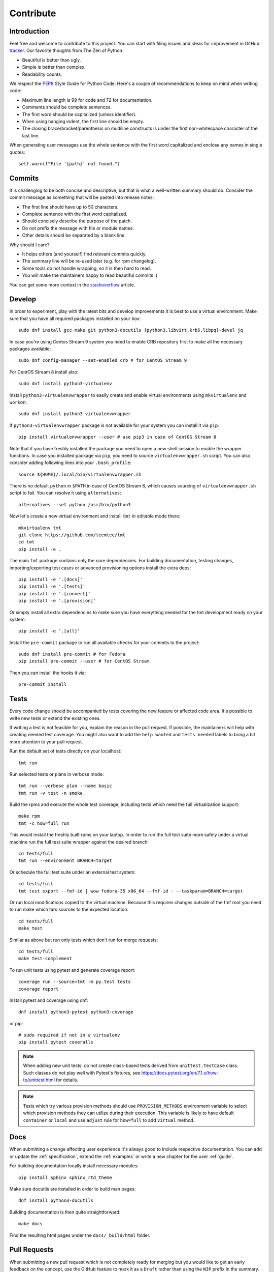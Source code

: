 .. _contribute:

==================
    Contribute
==================


Introduction
~~~~~~~~~~~~~~~~~~~~~~~~~~~~~~~~~~~~~~~~~~~~~~~~~~~~~~~~~~~~~~~~~~

Feel free and welcome to contribute to this project. You can start
with filing issues and ideas for improvement in GitHub tracker__.
Our favorite thoughts from The Zen of Python:

* Beautiful is better than ugly.
* Simple is better than complex.
* Readability counts.

We respect the `PEP8`__ Style Guide for Python Code. Here's a
couple of recommendations to keep on mind when writing code:

* Maximum line length is 99 for code and 72 for documentation.
* Comments should be complete sentences.
* The first word should be capitalized (unless identifier).
* When using hanging indent, the first line should be empty.
* The closing brace/bracket/parenthesis on multiline constructs
  is under the first non-whitespace character of the last line.

When generating user messages use the whole sentence with the
first word capitalized and enclose any names in single quotes::

    self.warn(f"File '{path}' not found.")

__ https://github.com/teemtee/tmt
__ https://www.python.org/dev/peps/pep-0008/


Commits
~~~~~~~~~~~~~~~~~~~~~~~~~~~~~~~~~~~~~~~~~~~~~~~~~~~~~~~~~~~~~~~~~~

It is challenging to be both concise and descriptive, but that is
what a well-written summary should do. Consider the commit message
as something that will be pasted into release notes:

* The first line should have up to 50 characters.
* Complete sentence with the first word capitalized.
* Should concisely describe the purpose of the patch.
* Do not prefix the message with file or module names.
* Other details should be separated by a blank line.

Why should I care?

* It helps others (and yourself) find relevant commits quickly.
* The summary line will be re-used later (e.g. for rpm changelog).
* Some tools do not handle wrapping, so it is then hard to read.
* You will make the maintainers happy to read beautiful commits :)

You can get some more context in the `stackoverflow`__ article.

__ http://stackoverflow.com/questions/2290016/


Develop
~~~~~~~~~~~~~~~~~~~~~~~~~~~~~~~~~~~~~~~~~~~~~~~~~~~~~~~~~~~~~~~~~~

In order to experiment, play with the latest bits and develop
improvements it is best to use a virtual environment. Make sure
that you have all required packages installed on your box::

    sudo dnf install gcc make git python3-docutils {python3,libvirt,krb5,libpq}-devel jq

In case you're using Centos Stream 9 system you need to enable CRB
repository first to make all the necessary packages available::

    sudo dnf config-manager --set-enabled crb # for CentOS Stream 9

For CentOS Stream 8 install also::

    sudo dnf install python3-virtualenv

Install ``python3-virtualenvwrapper`` to easily create and enable
virtual environments using ``mkvirtualenv`` and ``workon``::

    sudo dnf install python3-virtualenvwrapper

If ``python3-virtualenvwrapper`` package is not available for your
system you can install it via ``pip``::

    pip install virtualenvwrapper --user # use pip3 in case of CentOS Stream 8

Note that if you have freshly installed the package you need to
open a new shell session to enable the wrapper functions. In case
you installed package via ``pip``, you need to source
``virtualenvwrapper.sh`` script. You can also consider adding
following lines into your ``.bash_profile``::

    source ${HOME}/.local/bin/virtualenvwrapper.sh

There is no default ``python`` in ``$PATH`` in case of CentOS Stream 8,
which causes sourcing of ``virtualenvwrapper.sh`` script to fail.
You can resolve it using ``alternatives``::

    alternatives --set python /usr/bin/python3

Now let's create a new virtual environment and install ``tmt`` in
editable mode there::

    mkvirtualenv tmt
    git clone https://github.com/teemtee/tmt
    cd tmt
    pip install -e .

The main ``tmt`` package contains only the core dependencies. For
building documentation, testing changes, importing/exporting test
cases or advanced provisioning options install the extra deps::

    pip install -e '.[docs]'
    pip install -e '.[tests]'
    pip install -e '.[convert]'
    pip install -e '.[provision]'

Or simply install all extra dependencies to make sure you have
everything needed for the tmt development ready on your system::

    pip install -e '.[all]'

Install the ``pre-commit`` package to run all available checks for
your commits to the project::

    sudo dnf install pre-commit # for Fedora
    pip install pre-commit --user # for CentOS Stream

Then you can install the hooks it via::

    pre-commit install


Tests
~~~~~~~~~~~~~~~~~~~~~~~~~~~~~~~~~~~~~~~~~~~~~~~~~~~~~~~~~~~~~~~~~~

Every code change should be accompanied by tests covering the new
feature or affected code area. It's possible to write new tests or
extend the existing ones.

If writing a test is not feasible for you, explain the reason in
the pull request. If possible, the maintainers will help with
creating needed test coverage. You might also want to add the
``help wanted`` and ``tests needed`` labels to bring a bit more
attention to your pull request.

Run the default set of tests directly on your localhost::

    tmt run

Run selected tests or plans in verbose mode::

    tmt run --verbose plan --name basic
    tmt run -v test -n smoke

Build the rpms and execute the whole test coverage, including
tests which need the full virtualization support::

    make rpm
    tmt -c how=full run

This would install the freshly built rpms on your laptop. In order
to run the full test suite more safely under a virtual machine run
the full test suite wrapper against the desired branch::

    cd tests/full
    tmt run --environment BRANCH=target

Or schedule the full test suite under an external test system::

    cd tests/full
    tmt test export --fmf-id | wow fedora-35 x86_64 --fmf-id - --taskparam=BRANCH=target

Or run local modifications copied to the virtual machine. Because this
requires changes outside of the fmf root you need to run make
which tars sources to the expected location::

    cd tests/full
    make test

Similar as above but run only tests which don't run for merge requests::

    cd tests/full
    make test-complement

To run unit tests using pytest and generate coverage report::

    coverage run --source=tmt -m py.test tests
    coverage report

Install pytest and coverage using dnf::

    dnf install python3-pytest python3-coverage

or pip::

    # sudo required if not in a virtualenv
    pip install pytest coveralls

.. note::

   When adding new unit tests, do not create class-based tests derived from
   ``unittest.TestCase`` class. Such classes do not play well with Pytest's
   fixtures, see https://docs.pytest.org/en/7.1.x/how-to/unittest.html for
   details.

.. note::

   Tests which try various provision methods should use ``PROVISION_METHODS``
   environment variable to select which provision methods they can utilize
   during their execution. This variable is likely to have default ``container``
   or ``local`` and use ``adjust`` rule for ``how=full`` to add ``virtual`` method.

Docs
~~~~~~~~~~~~~~~~~~~~~~~~~~~~~~~~~~~~~~~~~~~~~~~~~~~~~~~~~~~~~~~~~~

When submitting a change affecting user experience it's always
good to include respective documentation. You can add or update
the :ref:`specification`, extend the :ref:`examples` or write a
new chapter for the user :ref:`guide`.

For building documentation locally install necessary modules::

    pip install sphinx sphinx_rtd_theme

Make sure docutils are installed in order to build man pages::

    dnf install python3-docutils

Building documentation is then quite straightforward::

    make docs

Find the resulting html pages under the ``docs/_build/html``
folder.


Pull Requests
~~~~~~~~~~~~~~~~~~~~~~~~~~~~~~~~~~~~~~~~~~~~~~~~~~~~~~~~~~~~~~~~~~

When submitting a new pull request which is not completely ready
for merging but you would like to get an early feedback on the
concept, use the GitHub feature to mark it as a ``Draft`` rather
than using the ``WIP`` prefix in the summary.

During the pull request review it is recommended to add new
commits with your changes on the top of the branch instead of
amending the original commit and doing a force push. This will
make it easier for the reviewers to see what has recently changed.

Once the pull request has been successfully reviewed and all tests
passed, please rebase on the latest ``main`` branch content and
squash the changes into a single commit. Use multiple commits to
group relevant code changes if the pull request is too large for a
single commit.

Consider pasting the following checklist (or selected items which
are applicable) to the pull request description to easily track
progress of the implementation and prevent forgetting about
essential steps to be completed before it is merged::

    * [ ] implement the feature
    * [ ] write documentation
    * [ ] extend the test coverage
    * [ ] update specification
    * [ ] adjust module docs
    * [ ] add a usage example
    * [ ] modify json schema
    * [ ] mention version

The version should be mentioned in the specification when a new
essential feature is added so that users can easily check whether
given functionality is already available in their package::

    .. versionadded:: 1.23

If the pull request addresses an existing issue, mention it using
one of the automatically parsed formats so that it is linked to
it, for example::

    Fix #1234.


Merging
~~~~~~~~~~~~~~~~~~~~~~~~~~~~~~~~~~~~~~~~~~~~~~~~~~~~~~~~~~~~~~~~~~

Pull request merging is done by one of maintainers who have a good
overview of the whole code. Maintainer who will take care of
the process will assign themselves to the pull request.
Before merging it's good to check the following:

* New test coverage added if appropriate, all tests passed
* Documentation has been added or updated where appropriate
* Commit messages are sane, commits are reasonably squashed
* At least one positive review provided by the maintainers
* Merge commits are not used, rebase on the ``main`` instead

Pull requests which should not or cannot be merged are marked with
the ``blocked`` label. For complex topics which need more eyes to
review and discuss before merging use the ``discuss`` label.


Makefile
~~~~~~~~~~~~~~~~~~~~~~~~~~~~~~~~~~~~~~~~~~~~~~~~~~~~~~~~~~~~~~~~~~

There are several Makefile targets defined to make the common
daily tasks easy & efficient:

make test
    Execute the unit test suite.

make smoke
    Perform quick basic functionality test.

make coverage
    Run the test suite under coverage and report results.

make docs
    Build documentation.

make packages
    Build rpm and srpm packages.

make images
    Build container images.

make tags
    Create or update the Vim ``tags`` file for quick searching.
    You might want to use ``set tags=./tags;`` in your ``.vimrc``
    to enable parent directory search for the tags file as well.

make clean
    Cleanup all temporary files.


Release
~~~~~~~~~~~~~~~~~~~~~~~~~~~~~~~~~~~~~~~~~~~~~~~~~~~~~~~~~~~~~~~~~~

Follow the steps below to create a new major or minor release:

* Run the full test coverage using ``tmt -c how=full run``
* Use ``git log --oneline --no-decorate x.y-1..`` to generate the changelog
* Update ``README`` with new contributors since the last release
* Add a ``Release tmt-x.y.0`` commit with the specfile update
* Create a pull request with the commit, ensure tests pass

Release a new package to Fedora and EPEL repositories:

* Move the ``fedora`` branch to point to the new release
* Create a source rpm using the ``make srpm`` command
* Enable Fedora kerberos ``kinit nick@FEDORAPROJECT.ORG``
* Change to the fedora rpms git or ``fedpkg clone tmt``
* Check out the rawhide branch ``git checkout rawhide``
* Import the srpm using ``fedpkg import /path/to/the/srpm``
* Restore any files removed by fedpkg if necessary
* Ensure the proposed changes are ok and commit them
* Create a pull request against rawhide from your fork
* After tests pass, merge the pull request to rawhide
* Build the package for rawhide ``fedpkg build --nowait``
* Build package for all `active releases`__
  ``git checkout f33 && git merge rawhide && git push && fedpkg build --nowait``
* Create a bodhi update for each release
  ``git checkout f33 && fedpkg update --type enhancement --notes 'Update title'``

Finally, if everything went well:

* Tag the commit with ``x.y.0``, push tags ``git push --tags``
* **Manually** merge the original release pull request on github (to avoid rebase)
  ``git checkout main && git merge --ff-only <release_branch> && git push origin main``
* Create a new `github release`__ based on the tag above
* If the automation triggered by publishing the new github release
  was not successful, publish the fresh code to the `pypi`__
  repository manually using ``make wheel && make upload``
* Once the `copr build`__ is completed, move the ``quay`` branch to
  point to the release commit as well to build fresh container
  images.
* Close the corresponding release milestone

__ https://bodhi.fedoraproject.org/releases/
__ https://github.com/teemtee/tmt/releases/
__ https://pypi.org/project/tmt/
__ https://copr.fedorainfracloud.org/coprs/psss/tmt/builds/
